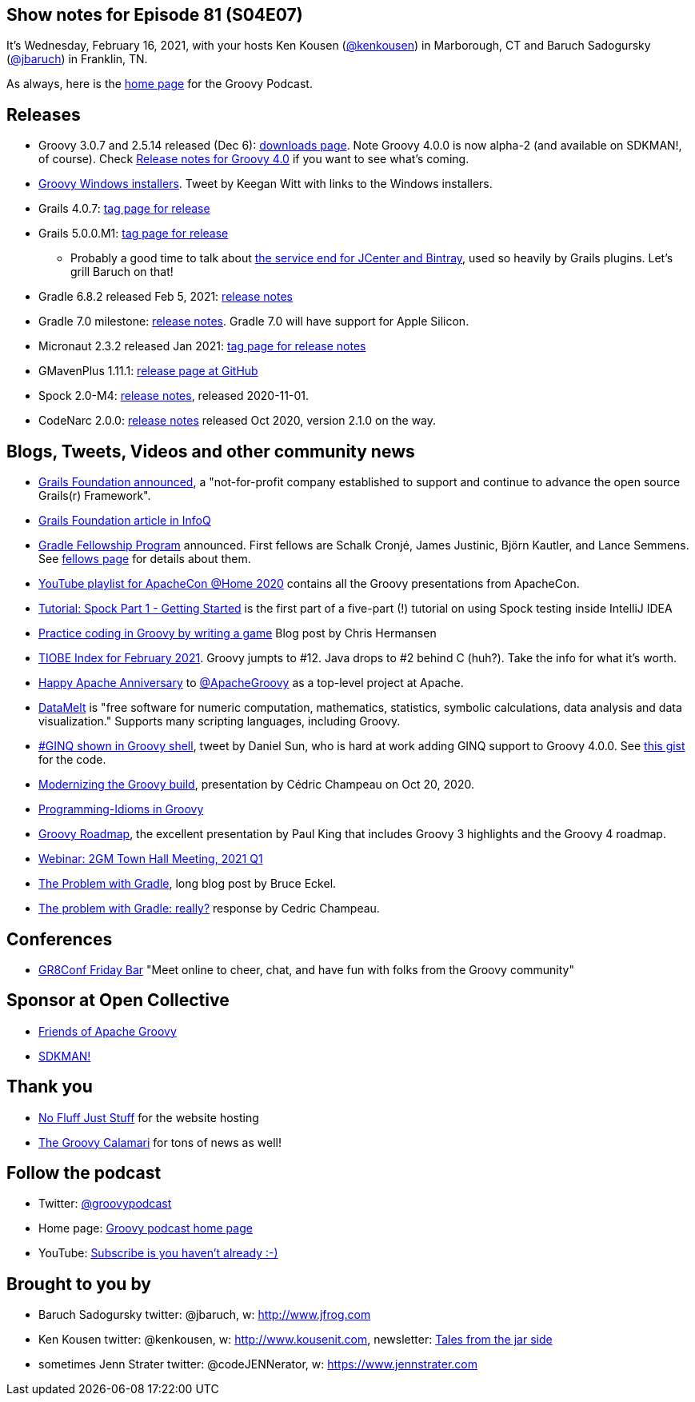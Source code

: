 == Show notes for Episode 81 (S04E07)

It's Wednesday, February 16, 2021, with your hosts Ken Kousen (https://twitter.com/kenkousen[@kenkousen]) in Marborough, CT and Baruch Sadogursky (https://twitter.com/jbaruch[@jbaruch]) in Franklin, TN.

As always, here is the https://nofluffjuststuff.com/groovypodcast[home page] for the Groovy Podcast.

== Releases

* Groovy 3.0.7 and 2.5.14 released (Dec 6): https://groovy.apache.org/download.html[downloads page]. Note Groovy 4.0.0 is now alpha-2 (and available on SDKMAN!, of course). Check https://speakerdeck.com/paulk/groovy-roadmap[Release notes for Groovy 4.0] if you want to see what's coming.
* https://twitter.com/keeganwitt/status/1334720984348323847[Groovy Windows installers]. Tweet by Keegan Witt with links to the Windows installers.
* Grails 4.0.7: https://github.com/grails/grails-core/releases/tag/v4.0.7[tag page for release]
* Grails 5.0.0.M1: https://github.com/grails/grails-core/releases/tag/v5.0.0.M1[tag page for release]
  ** Probably a good time to talk about https://jfrog.com/blog/into-the-sunset-bintray-jcenter-gocenter-and-chartcenter/[the service end for JCenter and Bintray], used so heavily by Grails plugins. Let's grill Baruch on that!
* Gradle 6.8.2 released Feb 5, 2021: https://docs.gradle.org/6.8.2/release-notes.html[release notes]
* Gradle 7.0 milestone: https://docs.gradle.org/7.0-milestone-1/release-notes.html[release notes]. Gradle 7.0 will have support for Apple Silicon.
* Micronaut 2.3.2 released Jan 2021: https://github.com/micronaut-projects/micronaut-core/releases/tag/v2.3.2[tag page for release notes]
* GMavenPlus 1.11.1: https://github.com/groovy/GMavenPlus/releases/tag/1.11.1[release page at GitHub]
* Spock 2.0-M4: http://spockframework.org/spock/docs/2.0-M4/release_notes.html#_2_0_m4_2020_11_01[release notes], released 2020-11-01.
* CodeNarc 2.0.0: https://github.com/CodeNarc/CodeNarc/blob/master/CHANGELOG.md[release notes] released Oct 2020, version 2.1.0 on the way.

== Blogs, Tweets, Videos and other community news

* https://grails.org/blog/2020-10-26-grails-foundation-announcement.html[Grails Foundation announced], a "not-for-profit company established to support and continue to advance the open source Grails(r) Framework".
* https://www.infoq.com/news/2021/01/oci-grails-foundation/[Grails Foundation article in InfoQ]
* https://blog.gradle.org/gradle-fellowship[Gradle Fellowship Program] announced. First fellows are Schalk Cronjé, James Justinic, Björn Kautler, and Lance Semmens. See https://gradle.org/fellows/[fellows page] for details about them.
* https://www.youtube.com/playlist?list=PLU2OcwpQkYCxD3s8QJCCwDLhAo0lOuZC_[YouTube playlist for ApacheCon @Home 2020] contains all the Groovy presentations from ApacheCon.
* https://blog.jetbrains.com/idea/2021/01/tutorial-spock-part-1-getting-started/[Tutorial: Spock Part 1 - Getting Started] is the first part of a five-part (!) tutorial on using Spock testing inside IntelliJ IDEA
* https://opensource.com/article/20/12/groovy[Practice coding in Groovy by writing a game] Blog post by Chris Hermansen
* https://www.tiobe.com/tiobe-index/[TIOBE Index for February 2021]. Groovy jumpts to #12. Java drops to #2 behind C (huh?). Take the info for what it's worth.
* https://twitter.com/TheASF/status/1329486867432030209[Happy Apache Anniversary] to https://twitter.com/ApacheGroovy[@ApacheGroovy] as a top-level project at Apache.
* https://datamelt.org/[DataMelt] is "free software for numeric computation, mathematics, statistics, symbolic calculations, data analysis and data visualization." Supports many scripting languages, including Groovy.
* https://twitter.com/daniel_sun/status/1325103669025546241[#GINQ shown in Groovy shell], tweet by Daniel Sun, who is hard at work adding GINQ support to Groovy 4.0.0. See https://gist.github.com/danielsun1106/9d0235a84f28f2c396b4c12cb78304c0[this gist] for the code.
* https://speakerdeck.com/melix/modernizing-the-groovy-build[Modernizing the Groovy build], presentation by Cédric Champeau on Oct 20, 2020.
* https://programming-idioms.org/search/groovy[Programming-Idioms in Groovy]
* https://speakerdeck.com/paulk/groovy-roadmap[Groovy Roadmap], the excellent presentation by Paul King that includes Groovy 3 highlights and the Groovy 4 roadmap.
* https://grails.org/blog/2021-02-05-2gm-town-hall-q1.html[Webinar: 2GM Town Hall Meeting, 2021 Q1]
* https://www.bruceeckel.com/2021/01/02/the-problem-with-gradle/[The Problem with Gradle], long blog post by Bruce Eckel.
* https://melix.github.io/blog/2021/01/the-problem-with-gradle.html[The problem with Gradle: really?] response by Cedric Champeau.


== Conferences

* https://mailchi.mp/05f9e4487d7a/gr8conf-friday-bar-spock-6803786[GR8Conf Friday Bar] "Meet online to cheer, chat, and have fun with folks from the Groovy community"

== Sponsor at Open Collective

* https://opencollective.com/friends-of-groovy[Friends of Apache Groovy]
* https://opencollective.com/sdkman[SDKMAN!]

== Thank you

* https://nofluffjuststuff.com/home/main[No Fluff Just Stuff] for the website hosting
* http://groovycalamari.com/[The Groovy Calamari] for tons of news as well!

== Follow the podcast

* Twitter: https://twitter.com/groovypodcast[@groovypodcast]
* Home page: http://nofluffjuststuff.com/groovypodcast[Groovy podcast home page]
* YouTube: https://www.youtube.com/channel/UCtZDhqr4t18CI89bnMMyXOQ[Subscribe is you haven't already :-)]

## Brought to you by
* Baruch Sadogursky twitter: @jbaruch, w: http://www.jfrog.com
* Ken Kousen twitter: @kenkousen, w: http://www.kousenit.com, newsletter: http://kenkousen.substack.com[Tales from the jar side]
* sometimes Jenn Strater twitter: @codeJENNerator, w: https://www.jennstrater.com
